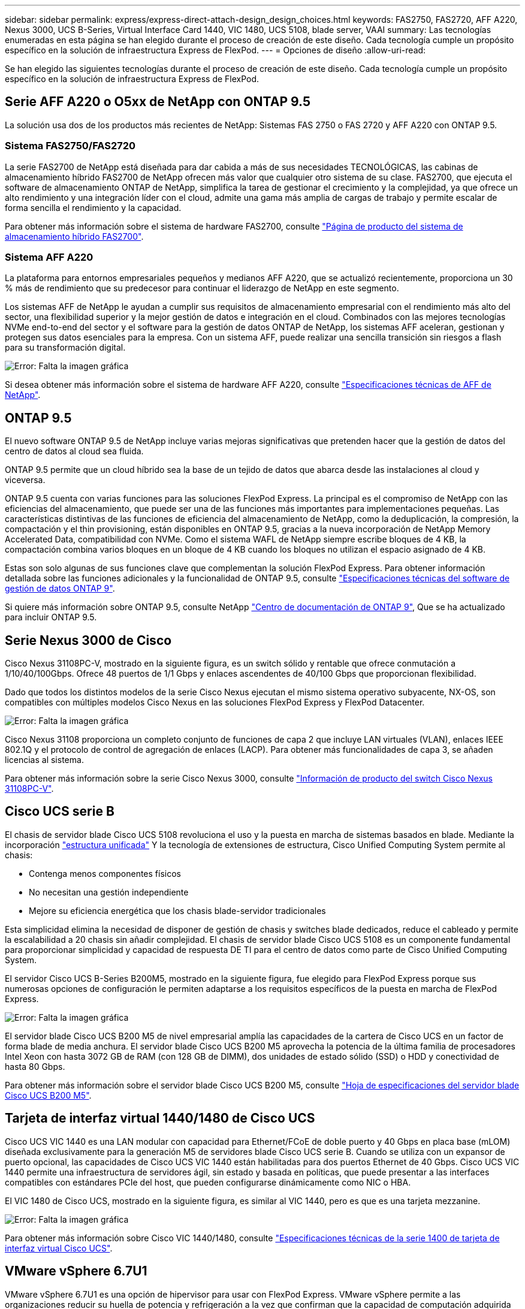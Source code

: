 ---
sidebar: sidebar 
permalink: express/express-direct-attach-design_design_choices.html 
keywords: FAS2750, FAS2720, AFF A220, Nexus 3000, UCS B-Series, Virtual Interface Card 1440, VIC 1480, UCS 5108, blade server, VAAI 
summary: Las tecnologías enumeradas en esta página se han elegido durante el proceso de creación de este diseño. Cada tecnología cumple un propósito específico en la solución de infraestructura Express de FlexPod. 
---
= Opciones de diseño
:allow-uri-read: 


Se han elegido las siguientes tecnologías durante el proceso de creación de este diseño. Cada tecnología cumple un propósito específico en la solución de infraestructura Express de FlexPod.



== Serie AFF A220 o O5xx de NetApp con ONTAP 9.5

La solución usa dos de los productos más recientes de NetApp: Sistemas FAS 2750 o FAS 2720 y AFF A220 con ONTAP 9.5.



=== Sistema FAS2750/FAS2720

La serie FAS2700 de NetApp está diseñada para dar cabida a más de sus necesidades TECNOLÓGICAS, las cabinas de almacenamiento híbrido FAS2700 de NetApp ofrecen más valor que cualquier otro sistema de su clase. FAS2700, que ejecuta el software de almacenamiento ONTAP de NetApp, simplifica la tarea de gestionar el crecimiento y la complejidad, ya que ofrece un alto rendimiento y una integración líder con el cloud, admite una gama más amplia de cargas de trabajo y permite escalar de forma sencilla el rendimiento y la capacidad.

Para obtener más información sobre el sistema de hardware FAS2700, consulte https://www.netapp.com/us/products/storage-systems/hybrid-flash-array/fas2700.aspx["Página de producto del sistema de almacenamiento híbrido FAS2700"^].



=== Sistema AFF A220

La plataforma para entornos empresariales pequeños y medianos AFF A220, que se actualizó recientemente, proporciona un 30 % más de rendimiento que su predecesor para continuar el liderazgo de NetApp en este segmento.

Los sistemas AFF de NetApp le ayudan a cumplir sus requisitos de almacenamiento empresarial con el rendimiento más alto del sector, una flexibilidad superior y la mejor gestión de datos e integración en el cloud. Combinados con las mejores tecnologías NVMe end-to-end del sector y el software para la gestión de datos ONTAP de NetApp, los sistemas AFF aceleran, gestionan y protegen sus datos esenciales para la empresa. Con un sistema AFF, puede realizar una sencilla transición sin riesgos a flash para su transformación digital.

image:express-direct-attach-design_image4.png["Error: Falta la imagen gráfica"]

Si desea obtener más información sobre el sistema de hardware AFF A220, consulte https://www.netapp.com/us/media/ds-3582.pdf["Especificaciones técnicas de AFF de NetApp"^].



== ONTAP 9.5

El nuevo software ONTAP 9.5 de NetApp incluye varias mejoras significativas que pretenden hacer que la gestión de datos del centro de datos al cloud sea fluida.

ONTAP 9.5 permite que un cloud híbrido sea la base de un tejido de datos que abarca desde las instalaciones al cloud y viceversa.

ONTAP 9.5 cuenta con varias funciones para las soluciones FlexPod Express. La principal es el compromiso de NetApp con las eficiencias del almacenamiento, que puede ser una de las funciones más importantes para implementaciones pequeñas. Las características distintivas de las funciones de eficiencia del almacenamiento de NetApp, como la deduplicación, la compresión, la compactación y el thin provisioning, están disponibles en ONTAP 9.5, gracias a la nueva incorporación de NetApp Memory Accelerated Data, compatibilidad con NVMe. Como el sistema WAFL de NetApp siempre escribe bloques de 4 KB, la compactación combina varios bloques en un bloque de 4 KB cuando los bloques no utilizan el espacio asignado de 4 KB.

Estas son solo algunas de sus funciones clave que complementan la solución FlexPod Express. Para obtener información detallada sobre las funciones adicionales y la funcionalidad de ONTAP 9.5, consulte https://www.netapp.com/us/media/ds-3231.pdf["Especificaciones técnicas del software de gestión de datos ONTAP 9"^].

Si quiere más información sobre ONTAP 9.5, consulte NetApp http://docs.netapp.com/ontap-9/index.jsp["Centro de documentación de ONTAP 9"^], Que se ha actualizado para incluir ONTAP 9.5.



== Serie Nexus 3000 de Cisco

Cisco Nexus 31108PC-V, mostrado en la siguiente figura, es un switch sólido y rentable que ofrece conmutación a 1/10/40/100Gbps. Ofrece 48 puertos de 1/1 Gbps y enlaces ascendentes de 40/100 Gbps que proporcionan flexibilidad.

Dado que todos los distintos modelos de la serie Cisco Nexus ejecutan el mismo sistema operativo subyacente, NX-OS, son compatibles con múltiples modelos Cisco Nexus en las soluciones FlexPod Express y FlexPod Datacenter.

image:express-direct-attach-design_image5.jpeg["Error: Falta la imagen gráfica"]

Cisco Nexus 31108 proporciona un completo conjunto de funciones de capa 2 que incluye LAN virtuales (VLAN), enlaces IEEE 802.1Q y el protocolo de control de agregación de enlaces (LACP). Para obtener más funcionalidades de capa 3, se añaden licencias al sistema.

Para obtener más información sobre la serie Cisco Nexus 3000, consulte https://www.cisco.com/c/en/us/products/switches/nexus-31108pc-v-switch/index.html["Información de producto del switch Cisco Nexus 31108PC-V"^].



== Cisco UCS serie B

El chasis de servidor blade Cisco UCS 5108 revoluciona el uso y la puesta en marcha de sistemas basados en blade. Mediante la incorporación https://www.cisco.com/c/en/us/products/switches/data-center-switches/index.html["estructura unificada"^] Y la tecnología de extensiones de estructura, Cisco Unified Computing System permite al chasis:

* Contenga menos componentes físicos
* No necesitan una gestión independiente
* Mejore su eficiencia energética que los chasis blade-servidor tradicionales


Esta simplicidad elimina la necesidad de disponer de gestión de chasis y switches blade dedicados, reduce el cableado y permite la escalabilidad a 20 chasis sin añadir complejidad. El chasis de servidor blade Cisco UCS 5108 es un componente fundamental para proporcionar simplicidad y capacidad de respuesta DE TI para el centro de datos como parte de Cisco Unified Computing System.

El servidor Cisco UCS B-Series B200M5, mostrado en la siguiente figura, fue elegido para FlexPod Express porque sus numerosas opciones de configuración le permiten adaptarse a los requisitos específicos de la puesta en marcha de FlexPod Express.

image:express-direct-attach-design_image6.png["Error: Falta la imagen gráfica"]

El servidor blade Cisco UCS B200 M5 de nivel empresarial amplía las capacidades de la cartera de Cisco UCS en un factor de forma blade de media anchura. El servidor blade Cisco UCS B200 M5 aprovecha la potencia de la última familia de procesadores Intel Xeon con hasta 3072 GB de RAM (con 128 GB de DIMM), dos unidades de estado sólido (SSD) o HDD y conectividad de hasta 80 Gbps.

Para obtener más información sobre el servidor blade Cisco UCS B200 M5, consulte https://www.cisco.com/c/dam/en/us/products/collateral/servers-unified-computing/ucs-b-series-blade-servers/b200m5-specsheet.pdf["Hoja de especificaciones del servidor blade Cisco UCS B200 M5"^].



== Tarjeta de interfaz virtual 1440/1480 de Cisco UCS

Cisco UCS VIC 1440 es una LAN modular con capacidad para Ethernet/FCoE de doble puerto y 40 Gbps en placa base (mLOM) diseñada exclusivamente para la generación M5 de servidores blade Cisco UCS serie B. Cuando se utiliza con un expansor de puerto opcional, las capacidades de Cisco UCS VIC 1440 están habilitadas para dos puertos Ethernet de 40 Gbps. Cisco UCS VIC 1440 permite una infraestructura de servidores ágil, sin estado y basada en políticas, que puede presentar a las interfaces compatibles con estándares PCIe del host, que pueden configurarse dinámicamente como NIC o HBA.

El VIC 1480 de Cisco UCS, mostrado en la siguiente figura, es similar al VIC 1440, pero es que es una tarjeta mezzanine.

image:express-direct-attach-design_image7.jpeg["Error: Falta la imagen gráfica"]

Para obtener más información sobre Cisco VIC 1440/1480, consulte https://www.cisco.com/c/en/us/products/collateral/interfaces-modules/unified-computing-system-adapters/datasheet-c78-741130.html["Especificaciones técnicas de la serie 1400 de tarjeta de interfaz virtual Cisco UCS"^].



== VMware vSphere 6.7U1

VMware vSphere 6.7U1 es una opción de hipervisor para usar con FlexPod Express. VMware vSphere permite a las organizaciones reducir su huella de potencia y refrigeración a la vez que confirman que la capacidad de computación adquirida se ha aprovechado al máximo. Además, VMware vSphere permite la protección contra fallos de hardware (alta disponibilidad de VMware o ha de VMware) y el equilibrio de carga de recursos de computación en un clúster de hosts vSphere (Distributed Resource Scheduler de VMware o DRS de VMware).

VMware vSphere 6.7U1 incluye las últimas innovaciones de VMware. El dispositivo VMware vCenter Server Appliance (VCSA) que se utiliza en este diseño agrega multitud de nuevas funciones y funcionalidades, como integración de VMware vSphere Update Manager. VCSA también proporciona por primera vez alta disponibilidad nativa de vCenter. Para añadir funcionalidad de clustering a los hosts y para utilizar funciones como ha de VMware y VMware DRS, se necesita VMware vCenter Server.

VMware vSphere 6.7U1 también incluye varias características principales mejoradas. VMware ha introduce el reinicio coordinado por primera vez, de modo que las máquinas virtuales se reinician en el orden adecuado en caso de un evento de alta disponibilidad. Además, ahora se ha mejorado el algoritmo de DRS y se han introducido más opciones de configuración para un control más granular de los recursos de computación dentro de vSphere.

VSphere Web Client es la herramienta de gestión preferida para los entornos VMware vSphere. Se han realizado varias mejoras de usuario en vSphere Web Client, como la reorganización de la pantalla de inicio. Por ejemplo, los árboles de inventario son ahora la vista predeterminada al iniciar sesión.

Para obtener más información sobre VMware vSphere, consulte http://www.vmware.com/products/vsphere.html["VSphere: La plataforma segura y eficiente para su cloud híbrido"^].

Si desea más información sobre las nuevas funciones de VMware vSphere 6.7U1, consulte https://www.vmware.com/content/dam/digitalmarketing/vmware/en/pdf/products/vsphere/vmware-whats-new-in-vsphere-whitepaper.pdf["Novedades de VMware vSphere 6.7."^]

Para obtener información sobre ONTAP 9.5 con soporte para VMware HCL, consulte https://www.vmware.com/resources/compatibility/search.php["Guía de compatibilidad de VMware"^].



=== Integración de VMware vSphere y NetApp

Hay dos puntos principales de integración para VMware vSphere y NetApp. El primero es Virtual Storage Console (VSC) de NetApp. Virtual Storage Console es un complemento para VMware vCenter. Este complemento permite a los administradores de virtualización gestionar su almacenamiento desde la interfaz de gestión conocida de vCenter. Los almacenes de datos de VMware pueden ponerse en marcha en varios hosts con solo unos clics. Esta integración estrechamente unida es clave para las sucursales y las organizaciones más pequeñas en las que el tiempo de administración es muy importante.

La segunda integración es el plugin NFS de NetApp para VMware VAAI. Aunque VAAI es compatible de forma nativa con protocolos de bloques, todas las cabinas de almacenamiento requieren un complemento VAAI para proporcionar la integración VAAI para NFS. Algunas integraciones de VAAI para NFS incluyen la reserva de espacio y la descarga de copias. El plugin de VAAI puede instalarse mediante VSC.

Para obtener más información sobre VSC de NetApp para VMware vSphere, consulte http://www.netapp.com/us/products/management-software/vsc/index.aspx["Página de producto Virtual Infrastructure Management de NetApp"^].

link:express-direct-attach-design_solution_verification.html["Siguiente: Verificación de la solución."]

